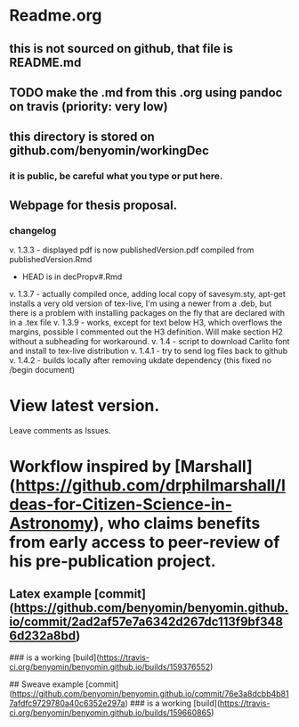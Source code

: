 * Readme.org
** this is not sourced on github, that file is README.md
** TODO make the .md from this .org using pandoc on travis (priority: very low)
** this directory is stored on github.com/benyomin/workingDec
*** it is public, be careful what you type or put here.
** Webpage for thesis proposal.
         
*** changelog
         v. 1.3.3 - displayed pdf is now publishedVersion.pdf compiled from publishedVersion.Rmd
                  - HEAD is in decPropv#.Rmd
         v. 1.3.7 - actually compiled once, adding local copy of savesym.sty, apt-get installs a very old version of tex-live, I'm using a newer from a .deb, but there is a problem with installing packages on the fly that are declared with \require{package} in a .tex file
         v. 1.3.9 - works, except for text below H3, which overflows the margins, possible I commented out the H3 definition. Will make section H2 without a subheading for workaround.
         v. 1.4   - script to download Carlito font and install to tex-live distribution
         v. 1.4.1 - try to send log files back to github
         v. 1.4.2 - builds locally after removing ukdate dependency (this fixed no /begin document)
* View latest version.
Leave comments as Issues.
* Workflow inspired by [Marshall](https://github.com/drphilmarshall/Ideas-for-Citizen-Science-in-Astronomy), who claims benefits from early access to peer-review of his pre-publication project.

** Latex example [commit](https://github.com/benyomin/benyomin.github.io/commit/2ad2af57e7a6342d267dc113f9bf3486d232a8bd)

### is a working [build](https://travis-ci.org/benyomin/benyomin.github.io/builds/159376552)

## Sweave example
[commit](https://github.com/benyomin/benyomin.github.io/commit/76e3a8dcbb4b817afdfc9729780a40c6352e297a)
### is a working [build](https://travis-ci.org/benyomin/benyomin.github.io/builds/159660865)
